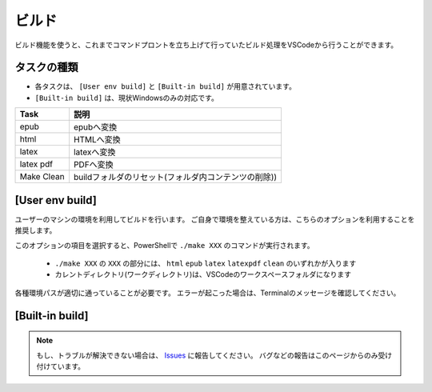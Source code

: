 .. _ビルド:

ビルド
###############

ビルド機能を使うと、これまでコマンドプロントを立ち上げて行っていたビルド処理をVSCodeから行うことができます。


.. figure:: ./../../_images/reST_doc_034.png
   :scale: 100%
   :alt: reST_doc_034.png


タスクの種類
************

* 各タスクは、 ``[User env build]`` と ``[Built-in build]`` が用意されています。
* ``[Built-in build]`` は、現状Windowsのみの対応です。

+------------+------------------------------------------------------+
| Task       | 説明                                                 |
+============+======================================================+
| epub       | epubへ変換                                           |
+------------+------------------------------------------------------+
| html       | HTMLへ変換                                           |
+------------+------------------------------------------------------+
| latex      | latexへ変換                                          |
+------------+------------------------------------------------------+
| latex pdf  | PDFへ変換                                            |
+------------+------------------------------------------------------+
| Make Clean | buildフォルダのリセット(フォルダ内コンテンツの削除)) |
+------------+------------------------------------------------------+


[User env build]
****************

ユーザーのマシンの環境を利用してビルドを行います。
ご自身で環境を整えている方は、こちらのオプションを利用することを推奨します。

このオプションの項目を選択すると、PowerShellで ``./make XXX`` のコマンドが実行されます。

  * ``./make XXX`` の ``XXX`` の部分には、 ``html`` ``epub`` ``latex`` ``latexpdf`` ``clean`` のいずれかが入ります
  * カレントディレクトリ(ワークディレクトリ)は、VSCodeのワークスペースフォルダになります

各種環境パスが適切に通っていることが必要です。
エラーが起こった場合は、Terminalのメッセージを確認してください。


[Built-in build]
****************






.. note::
   もし、トラブルが解決できない場合は、 `Issues <https://github.com/TatsuyaNakamori/vscode-reStructuredText/issues>`_ に報告してください。
   バグなどの報告はこのページからのみ受け付けています。

